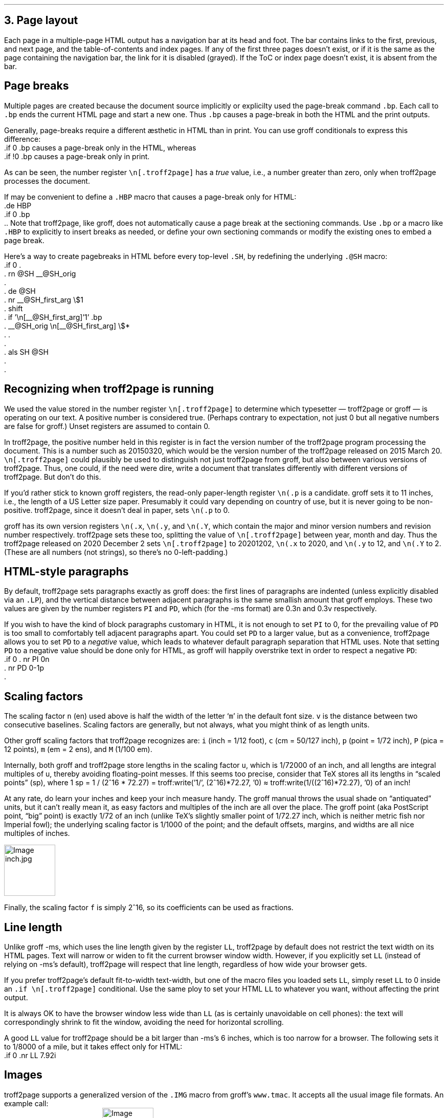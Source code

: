 .\" last modified 2020-12-14
.SH 1
3. Page layout
.LP
.IX navigation bar
Each page in a multiple-page HTML output has a navigation bar at its
head and foot.  The bar contains links to the first, previous, and next
page, and the table-of-contents and index pages.  If any of the
first three pages
doesn’t exist, or if it is the same as the page containing the
navigation bar, the link for it is disabled (grayed). If the ToC or
index page doesn’t exist, it is absent from the bar.
.PP
.SH 2
Page breaks
.LP
.IX page breaks
.IX bp@.bp, groff request
Multiple pages are created because the document source implicitly or
explicilty used
the page-break command \fC.bp\fP.  Each call to \fC.bp\fP ends the current HTML page and start a new
one.  Thus \fC.bp\fP causes a page-break in both the HTML and the print outputs.
.PP
.TAG cond-bp
.IX conditional for troff2page versus groff
.IX troff2page@.troff2page, troff2page number register
.IX if@.if, groff request
Generally, page-breaks require a different \(aesthetic in HTML than in
print.  You can use groff conditionals to express this difference:
.EX
    .if \n[.troff2page] .bp
.EE
causes a page-break only in the HTML, whereas
.EX
    .if !\n[.troff2page] .bp
.EE
causes a page-break only in print.
.PP
As can be seen, the number register \fC\en[.troff2page]\fP has a \fItrue\fP
value, i.e., a number greater than zero, only when troff2page processes the
document.
.PP
.IX page breaks!for HTML only
If may be convenient to define a \fC.HBP\fP macro that causes a page-break
only for HTML:
.EX
    .de HBP
    .if \n[.troff2page] .bp
    ..
.EE
Note that troff2page, like groff, does not automatically cause a page break
at the sectioning commands.  Use \fC.bp\fP or a macro like \fC.HBP\fP to
explicitly to insert breaks as needed, or define your own
sectioning commands
or modify the existing ones
to embed a page break.
.PP
.IX SH@."@SH, -ms macro
.IX SH@.SH, -ms macro
.IX rn@.rn, groff request
.IX de@.de, groff request
.IX nr@.nr, groff request
.IX shift@.shift, groff request
.IX als@.als, groff request
Here’s a way to create pagebreaks in HTML before every top-level \fC.SH\fP, by
redefining the underlying \fC.@SH\fP macro:
.EX
    .if \n[.troff2page] \{\
    .
    .  rn @SH __@SH_orig
    .
    .  de @SH
    .    nr __@SH_first_arg \\$1
    .    shift
    .    if '\\n[__@SH_first_arg]'1' .bp
    .    __@SH_orig \\n[__@SH_first_arg] \\$*
    .  .
    .
    .  als SH @SH
    .
    .\}
.EE
.PP
.SH 2
Recognizing when troff2page is running
.LP
We used the value stored in the number register
\fC\en[.troff2page]\fP to determine
which typesetter — troff2page or groff — is operating on our
text. A positive number is considered true. (Perhaps
contrary
to expectation, not just 0 but all negative numbers are false for
groff.)
Unset registers are assumed to contain 0.
.PP
In troff2page,
the positive number held in this register
is in fact the version
number of the troff2page program processing the document.  This is a number
such as 20150320, which would be the version number of the troff2page
released on 2015 March 20.  \fC\en[.troff2page]\fP could plausibly be used
to distinguish not just troff2page from groff, but also between various versions
of troff2page.  Thus, one could, if the need were dire, write a document
that translates differently with different versions of
troff2page. But don’t do this.
.PP
.IX p@.p, groff number register
If you’d rather stick to known groff registers, the read-only
paper-length register \fC\en(.p\fP is a candidate. groff sets
it to 11 inches, i.e., the length of a US Letter size paper.
Presumably it could vary depending on country of use, but it is
never going to be non-positive. troff2page, since it doesn’t deal in paper, sets
\fC\en(.p\fP to 0.
.PP
.IX x@.x, groff number register
.IX y@.y, groff number register
.IX Y@.Y, groff number register
groff has its own version registers \fC\en(.x\fP,
\fC\en(.y\fP, and \fC\en(.Y\fP, which contain the major and minor version numbers
and revision number
respectively. troff2page sets these too, splitting the value of
\fC\en[.troff2page]\fP between year, month and day. Thus the troff2page
released on 2020 December 2 sets \fC\en[.troff2page]\fP to 20201202,
\fC\en(.x\fP to 2020, and
\fC\en(.y\fP to 12, and \fC\en(.Y\fP to 2. (These are all numbers (not strings), so
there’s no 0-left-padding.)
.PP
.PP
.SH 2
HTML-style paragraphs
.LP
.IX n, groff scaling factor
.IX v, groff scaling factor
.IX PD, -ms number register
.IX PI, -ms number register
.IX LP, groff macro
By default, troff2page sets paragraphs exactly as groff does: the first
lines of paragraphs are indented (unless explicitly disabled via an
\fC.LP\fP), and
the vertical distance between adjacent paragraphs is the same smallish
amount that groff employs.  These two values are given by the number
registers \fCPI\fP and \fCPD\fP, which (for the -ms format) are 0.3n and 0.3v
respectively.
.PP
If you wish to have the kind of block paragraphs customary in HTML, it
is not enough to set \fCPI\fP to 0, for the prevailing value of \fCPD\fP is too
small to comfortably tell adjacent paragraphs apart.  You could set \fCPD\fP
to a larger value, but as a convenience, troff2page allows you to set \fCPD\fP
to a \fInegative\fP value, which leads to whatever default paragraph
separation that HTML uses.  Note that setting \fCPD\fP to a negative value
should be done only for HTML, as groff will happily overstrike
text in order to respect a negative \fCPD\fP:
.IX p, groff scaling factor
.EX
    .if \n[.troff2page] \{\
    .  nr PI 0n
    .  nr PD 0-1p
    .\}
.EE
.PP
.SH 2
Scaling factors
.LP
.IX scaling factor
The scaling factor \fCn\fP (en)
used above is half the width of the letter ‘\fCm\fP’ in
the default font size. \fCv\fP is the distance between two consecutive
baselines. Scaling factors are generally, but not always, what
you might think of as length units.
.PP
.IX Fu\(ss, length unit
.IX centim\(`etre, length unit
.IX em, length unit
.IX en, length unit
.IX inch, length unit
.IX pica, length unit
.IX point, length unit
.IX M, groff scaling factor
.IX P, groff scaling factor (pica)
.IX c, groff scaling factor (centim\(`etre)
.IX i, groff scaling factor (inch)
.IX m, groff scaling factor
.IX p, groff scaling factor (point)
Other groff scaling factors that troff2page recognizes
are: \fCi\fP (inch = 1/12 foot), \fCc\fP (cm =
50/127 inch), \fCp\fP (point = 1/72 inch), \fCP\fP (pica = 12
points), \fCm\fP (em = 2 ens), and \fCM\fP (1/100 em).
.PP
.IX u, groff scaling factor
.IX f, groff scaling factor
.IX TeX
.IX scaled point, length unit
.IX TeX point, length unit
Internally, both groff and troff2page store lengths in the scaling
factor \fCu\fP, which
is 1/72000 of an inch, and all lengths are integral multiples of
u, thereby avoiding floating-point messes. If this seems too precise, consider that TeX stores all
its lengths in “scaled points” (sp), where 1 sp = 1 / (2^16 * 72.27) =
.IX troff, groff Lua output stream
.eval
troff:write('1/', (2^16)*72.27, '\n')
.endeval
\(~=
.eval
troff:write(1/((2^16)*72.27), '\n')
.endeval
of an inch!
.PP
.IX PostScript
.IX PostScript point, length unit
.IX big point, length unit
At any rate, do learn your inches and keep your inch measure
handy. The groff manual throws the usual shade on “antiquated”
units, but it can’t really mean it, as easy factors and
multiples of the inch are all over the place.
The groff point (aka PostScript point, “big” point) is exactly 1/72 of an inch
(unlike TeX’s slightly smaller point of 1/72.27 inch, which is
neither metric fish nor Imperial fowl); the underlying scaling
factor is 1/1000 of the point; and
the default offsets, margins, and widths are all nice multiples of
inches.
.PP
.IMG inch.jpg 3.5i
.PP
Finally, the scaling factor \fCf\fP is simply 2^16, so its
coefficients can be used as fractions.
.PP
.SH 2
Line length
.LP
.IX LL@.LL, -ms number register
Unlike groff -ms, which uses the line length given by the register
\fCLL\fP,
troff2page by default does not restrict the text width on its HTML pages.
Text will narrow or widen to fit the current browser window width.  However, if
you explicitly set \fCLL\fP (instead of relying on -ms’s default), troff2page
will respect that line length, regardless of how wide your
browser gets.
.PP
If you prefer troff2page’s default fit-to-width text-width, but
one of the macro files you loaded sets \fCLL\fP, simply reset
\fCLL\fP to 0 inside an \fC.if \en[.troff2page]\fP conditional.
Use the same ploy to set your HTML \fCLL\fP to whatever you want,
without affecting the print output.
.PP
It is always OK to have the browser window less
wide than \fCLL\fP (as is certainly unavoidable on cell
phones): the text will correspondingly shrink to
fit the window, avoiding the need for horizontal scrolling.
.PP
.IX mile, length unit
A good \fCLL\fP value for troff2page should be a bit larger than
-ms’s 6 inches, which is too narrow for a browser.  The following sets it
to 1/8000 of a mile, but it takes effect only for HTML:
.EX
    .if \n[.troff2page] .nr LL 7.92i
.EE
.PP
.SH 2
Images
.LP
.IX images
.IX IMG@.IMG, groff macro
troff2page supports a generalized version of the \fC.IMG\fP macro
from groff’s \fCwww.tmac\fP. It accepts all the usual image file
formats. An example call:
.EX
    .IMG t2p.png
.EE
This produces:
.IMG t2p.png
.PP
.IX images!alignment
An optional first argument of \fC-L\fP aligns the image to the
left; \fC-R\fP to the right; and \fC-C\fP, the default, centers
it.
.PP
.IX images!width
An optional final argument specifies the width of the image. The
default is 1 inch.
E.g.,
.EX
    .IMG -L t2p.png 2.718281828i
.EE
produces a left-justified, \fIe\fP-inch-wide image:
.IMG -L t2p.png 2.718281828i
.LP
.IX convert, image program
.IX mkbitmap, image program
.IX potrace, image program
.IX inkscape, image program
\fC.IMG\fP relies on external programs \fCconvert\fP (from
ImageMagick); \fCmkbitmap\fP and \fCpotrace\fP (both from the
\fCpotrace\fP package); and \fCinkscape\fP. \fCmkbitmap\fP and
\fCpotrace\fP are needed for PNG images; \fCinkscape\fP for SVG
images.
